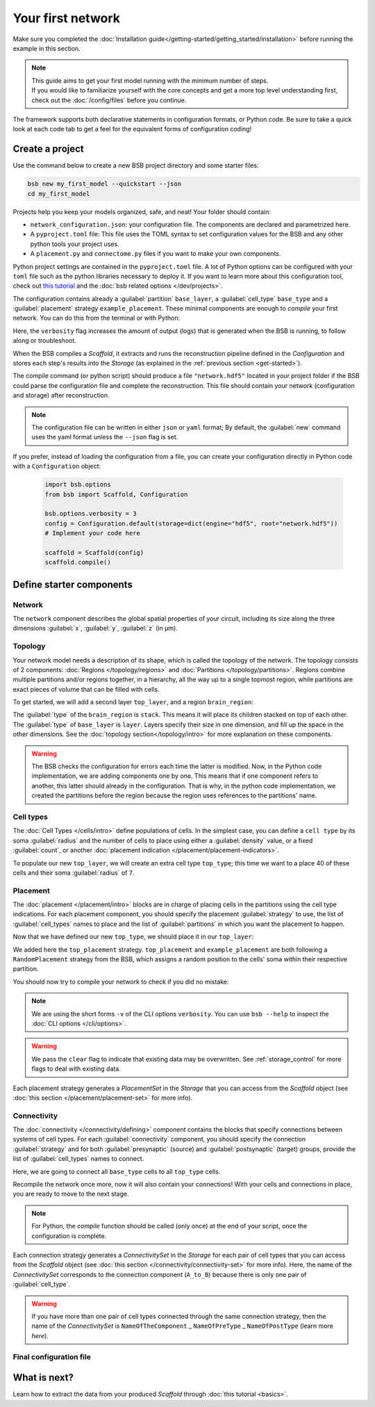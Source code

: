 
##################
Your first network
##################

Make sure you completed the :doc:`Installation guide</getting-started/getting_started/installation>` before
running the example in this section.

.. note::

    | This guide aims to get your first model running with the minimum number of steps.
    | If you would like to familiarize yourself with the core concepts and get a more top level
      understanding first, check out the :doc:`/config/files` before you continue.

The framework supports both declarative statements in configuration formats, or Python
code. Be sure to take a quick look at each code tab to get a feel for the equivalent forms
of configuration coding!

Create a project
================

Use the command below to create a new BSB project directory and some starter files:

.. code-block:: bash

    bsb new my_first_model --quickstart --json
    cd my_first_model

Projects help you keep your models organized, safe, and neat! Your folder should
contain:

* ``network_configuration.json``: your configuration file. The components are declared and
  parametrized here.
* A ``pyproject.toml`` file: This file uses the TOML syntax to set configuration values for
  the BSB and any other python tools your project uses.
* A ``placement.py`` and ``connectome.py`` files if you want to make your own components.

Python project settings are contained in the ``pyproject.toml`` file.
A lot of Python options can be configured with your ``toml`` file such as the python
libraries necessary to deploy it. If you want to learn more about this configuration tool,
check out `this tutorial <https://realpython.com/python-toml/>`_  and the
:doc:`bsb related options </dev/projects>`.

The configuration contains already a :guilabel:`partition` ``base_layer``, a :guilabel:`cell_type`
``base_type`` and a :guilabel:`placement` strategy ``example_placement``.
These minimal components are enough to *compile* your first network. You can do this from the terminal
or with Python:

.. tab-set-code::

  .. code-block:: bash

    bsb compile --verbosity 3

  .. code-block:: python

    import bsb.options
    from bsb import Scaffold, parse_configuration_file

    bsb.options.verbosity = 3
    config = parse_configuration_file("network_configuration.json", parser="json")
    scaffold = Scaffold(config)
    scaffold.compile()

Here, the ``verbosity`` flag increases the amount of output (logs) that is generated when the BSB is
running, to follow along or troubleshoot.

When the BSB compiles a `Scaffold`, it extracts and runs the reconstruction pipeline defined in the
`Configuration` and stores each step's results into the `Storage` (as explained in the
:ref:`previous section <get-started>`).

The compile command (or python script) should produce a file ``"network.hdf5"`` located in your project
folder if the BSB could parse the configuration file and complete the reconstruction. This file should
contain your network (configuration and storage) after reconstruction.

.. note::

    The configuration file can be written in either ``json`` or ``yaml`` format;
    By default, the :guilabel:`new` command uses the yaml format unless the ``--json``
    flag is set.

If you prefer, instead of loading the configuration from a file, you can create your configuration
directly in Python code with a ``Configuration`` object:

  .. code-block:: python

    import bsb.options
    from bsb import Scaffold, Configuration

    bsb.options.verbosity = 3
    config = Configuration.default(storage=dict(engine="hdf5", root="network.hdf5"))
    # Implement your code here

    scaffold = Scaffold(config)
    scaffold.compile()

.. _getting-started-configurables:

Define starter components
=========================

Network
-------

The ``network`` component describes the global spatial properties of your circuit,
including its size along the three dimensions :guilabel:`x`, :guilabel:`y`, :guilabel:`z`
(in µm).

.. tab-set-code::

  .. literalinclude:: /../../../examples/getting-started/getting_started/getting_started.json
    :language: json
    :lines: 7-11

  .. literalinclude:: /../../../examples/getting-started/getting_started/getting_started.yaml
    :language: yaml
    :lines: 5-8

  .. literalinclude:: /../../../examples/getting-started/getting_started/getting_started.py
    :language: python
    :lines: 7-9

Topology
--------

Your network model needs a description of its shape, which is called the topology of the
network. The topology consists of 2 components: :doc:`Regions </topology/regions>`
and :doc:`Partitions </topology/partitions>`.
Regions combine multiple partitions and/or regions together, in a hierarchy, all the way
up to a single topmost region, while partitions are exact pieces of volume that can be
filled with cells.

To get started, we will add a second layer ``top_layer``, and a region ``brain_region``:

.. tab-set-code::

  .. literalinclude:: /../../../examples/getting-started/getting_started/getting_started.json
    :language: json
    :lines: 12-27

  .. literalinclude:: /../../../examples/getting-started/getting_started/getting_started.yaml
    :language: yaml
    :lines: 9-21

  .. literalinclude:: /../../../examples/getting-started/getting_started/getting_started.py
    :language: python
    :lines: 11-20

The :guilabel:`type` of the ``brain_region`` is ``stack``. This means it will place its
children stacked on top of each other. The :guilabel:`type` of ``base_layer`` is
``layer``. Layers specify their size in one dimension, and fill up the space in the other
dimensions. See the :doc:`topology section</topology/intro>` for more explanation on
these components.

.. warning::
    The BSB checks the configuration for errors each time the latter is modified. Now, in the
    Python code implementation, we are adding components one by one. This means that if
    one component refers to another, this latter should already in the configuration.
    That is why, in the python code implementation, we created the partitions before the
    region because the region uses references to the partitions' name.

Cell types
----------

The :doc:`Cell Types </cells/intro>` define populations of cells.
In the simplest case, you can define a ``cell type`` by its soma :guilabel:`radius` and
the number of cells to place using either a :guilabel:`density` value, or a fixed
:guilabel:`count`, or another
:doc:`placement indication </placement/placement-indicators>`.

To populate our new ``top_layer``, we will create an extra cell type ``top_type``; this
time we want to a place 40 of these cells and their soma :guilabel:`radius` of ``7``.

.. tab-set-code::

  .. literalinclude:: /../../../examples/getting-started/getting_started/getting_started.json
    :language: json
    :lines: 28-41

  .. literalinclude:: /../../../examples/getting-started/getting_started/getting_started.yaml
    :language: yaml
    :lines: 22-30

  .. literalinclude:: /../../../examples/getting-started/getting_started/getting_started.py
    :language: python
    :lines: 22-29


Placement
---------

The :doc:`placement </placement/intro>` blocks are in charge of placing cells in the
partitions using the cell type indications. For each placement component, you should
specify the placement :guilabel:`strategy` to use, the list of :guilabel:`cell_types`
names to place and the list of :guilabel:`partitions` in which you want the placement
to happen.

Now that we have defined our new ``top_type``, we should place it in our ``top_layer``:

.. tab-set-code::

  .. literalinclude:: /../../../examples/getting-started/getting_started/getting_started.json
    :language: json
    :lines: 42-53

  .. literalinclude:: /../../../examples/getting-started/getting_started/getting_started.yaml
    :language: yaml
    :lines: 31-43

  .. literalinclude:: /../../../examples/getting-started/getting_started/getting_started.py
    :language: python
    :lines: 31-42

We added here the ``top_placement`` strategy.
``top_placement`` and ``example_placement`` are both following a ``RandomPlacement``
strategy from the BSB, which assigns a random position to the cells' soma within their
respective partition.

You should now try to compile your network to check if you did no mistake:

.. tab-set-code::

  .. code-block:: bash

    bsb compile -v 3  --clear

  .. code-block:: python

    # bsb.options.verbosity = 3  # if not set previously
    scaffold.compile(clear=True)

.. note::

 We are using the short forms ``-v`` of the CLI options ``verbosity``.
 You can use ``bsb --help`` to inspect the :doc:`CLI options </cli/options>`.

.. warning::

  We pass the ``clear`` flag to indicate that existing data may be overwritten. See
  :ref:`storage_control` for more flags to deal with existing data.

Each placement strategy generates a `PlacementSet` in the `Storage` that you can access from the `Scaffold` object
(see :doc:`this section </placement/placement-set>` for more info).


Connectivity
------------

The :doc:`connectivity </connectivity/defining>` component contains the blocks that specify
connections between systems of cell types.
For each :guilabel:`connectivity` component, you should specify the connection :guilabel:`strategy` and
for both :guilabel:`presynaptic` (source) and :guilabel:`postsynaptic` (target) groups, provide the
list of :guilabel:`cell_types` names to connect.

Here, we are going to connect all ``base_type`` cells to all ``top_type`` cells.

.. tab-set-code::

  .. literalinclude:: /../../../examples/getting-started/getting_started/getting_started.json
    :language: json
    :lines: 54-65

  .. literalinclude:: /../../../examples/getting-started/getting_started/getting_started.yaml
    :language: yaml
    :lines: 44-52

  .. literalinclude:: /../../../examples/getting-started/getting_started/getting_started.py
    :language: python
    :lines: 44-49

Recompile the network once more, now it will also contain your connections! With your
cells and connections in place, you are ready to move to the next stage.

.. note::
  For Python, the `compile` function should be called (only once) at the end of your script,
  once the configuration is complete.

Each connection strategy generates a `ConnectivitySet` in the `Storage` for each pair of cell types
that you can access from the `Scaffold` object (see :doc:`this section </connectivity/connectivity-set>` for more info).
Here, the name of the `ConnectivitySet` corresponds to the connection component (``A_to_B``) because
there is only one pair of :guilabel:`cell_type`.

.. warning::
  If you have more than one pair of cell types connected through the same connection strategy, then the name of
  the `ConnectivitySet` is ``NameOfTheComponent`` _ ``NameOfPreType`` _ ``NameOfPostType`` (learn more `here`).

Final configuration file
------------------------

.. tab-set-code::

  .. literalinclude:: /../../../examples/getting-started/getting_started/getting_started.json
    :language: json

  .. literalinclude:: /../../../examples/getting-started/getting_started/getting_started.yaml
    :language: yaml

  .. literalinclude:: /../../../examples/getting-started/getting_started/getting_started.py
    :language: python

What is next?
=============
Learn how to extract the data from your produced `Scaffold` through :doc:`this tutorial <basics>`.
